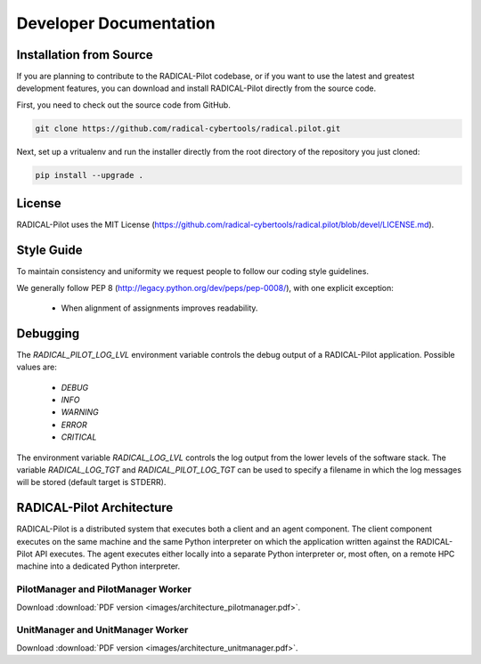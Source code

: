 
.. _chapter_developers:

***********************
Developer Documentation
***********************

Installation from Source
========================

If you are planning to contribute to the RADICAL-Pilot codebase, or if you
want to use the latest and greatest development features, you can download and
install RADICAL-Pilot directly from the source code.

First, you need to check out the source code from GitHub.

.. code-block:: bash

    git clone https://github.com/radical-cybertools/radical.pilot.git

Next, set up a vritualenv and run the installer directly from the root
directory of the repository you just cloned:

.. code-block:: bash

    pip install --upgrade .


License
=======

RADICAL-Pilot uses the MIT License
(https://github.com/radical-cybertools/radical.pilot/blob/devel/LICENSE.md).


Style Guide
===========

To maintain consistency and uniformity we request people to follow our coding
style guidelines.

We generally follow PEP 8 (http://legacy.python.org/dev/peps/pep-0008/), with
one explicit exception:

  - When alignment of assignments improves readability.


Debugging
=========

The `RADICAL_PILOT_LOG_LVL` environment variable controls the debug output of
a RADICAL-Pilot application. Possible values are:

  * `DEBUG`
  * `INFO`
  * `WARNING`
  * `ERROR`
  * `CRITICAL`

The environment variable `RADICAL_LOG_LVL` controls the log output from the
lower levels of the software stack.  The variable `RADICAL_LOG_TGT` and
`RADICAL_PILOT_LOG_TGT` can be used to specify a filename in which the log
messages will be stored (default target is STDERR).


RADICAL-Pilot Architecture
==========================

RADICAL-Pilot is a distributed system that executes both a client and an agent
component. The client component executes on the same machine and the same
Python interpreter on which the application written against the RADICAL-Pilot
API executes. The agent executes either locally into a separate Python
interpreter or, most often, on a remote HPC machine into a dedicated Python
interpreter.


PilotManager and PilotManager Worker
------------------------------------

.. image:: images/architecture_pilotmanager.png

Download :download:`PDF version <images/architecture_pilotmanager.pdf>`.

UnitManager and UnitManager Worker
----------------------------------

.. image:: images/architecture_unitmanager.png

Download :download:`PDF version <images/architecture_unitmanager.pdf>`.
